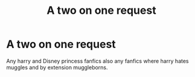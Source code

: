 #+TITLE: A two on one request

* A two on one request
:PROPERTIES:
:Author: MrMakoChan
:Score: 4
:DateUnix: 1585741693.0
:DateShort: 2020-Apr-01
:FlairText: Request
:END:
Any harry and Disney princess fanfics also any fanfics where harry hates muggles and by extension muggleborns.

